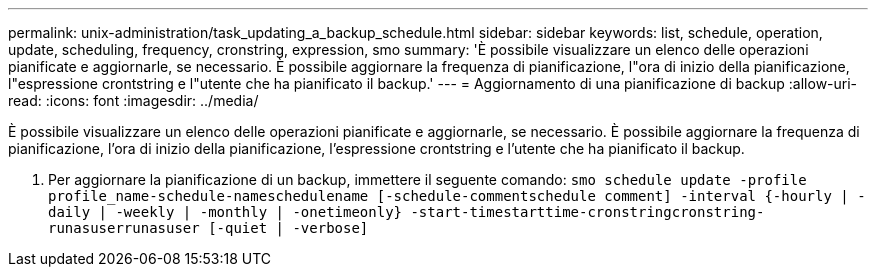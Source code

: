 ---
permalink: unix-administration/task_updating_a_backup_schedule.html 
sidebar: sidebar 
keywords: list, schedule, operation, update, scheduling, frequency, cronstring, expression, smo 
summary: 'È possibile visualizzare un elenco delle operazioni pianificate e aggiornarle, se necessario. È possibile aggiornare la frequenza di pianificazione, l"ora di inizio della pianificazione, l"espressione crontstring e l"utente che ha pianificato il backup.' 
---
= Aggiornamento di una pianificazione di backup
:allow-uri-read: 
:icons: font
:imagesdir: ../media/


[role="lead"]
È possibile visualizzare un elenco delle operazioni pianificate e aggiornarle, se necessario. È possibile aggiornare la frequenza di pianificazione, l'ora di inizio della pianificazione, l'espressione crontstring e l'utente che ha pianificato il backup.

. Per aggiornare la pianificazione di un backup, immettere il seguente comando:
`smo schedule update -profile profile_name-schedule-nameschedulename [-schedule-commentschedule comment] -interval {-hourly | -daily | -weekly | -monthly | -onetimeonly} -start-timestarttime-cronstringcronstring-runasuserrunasuser [-quiet | -verbose]`

